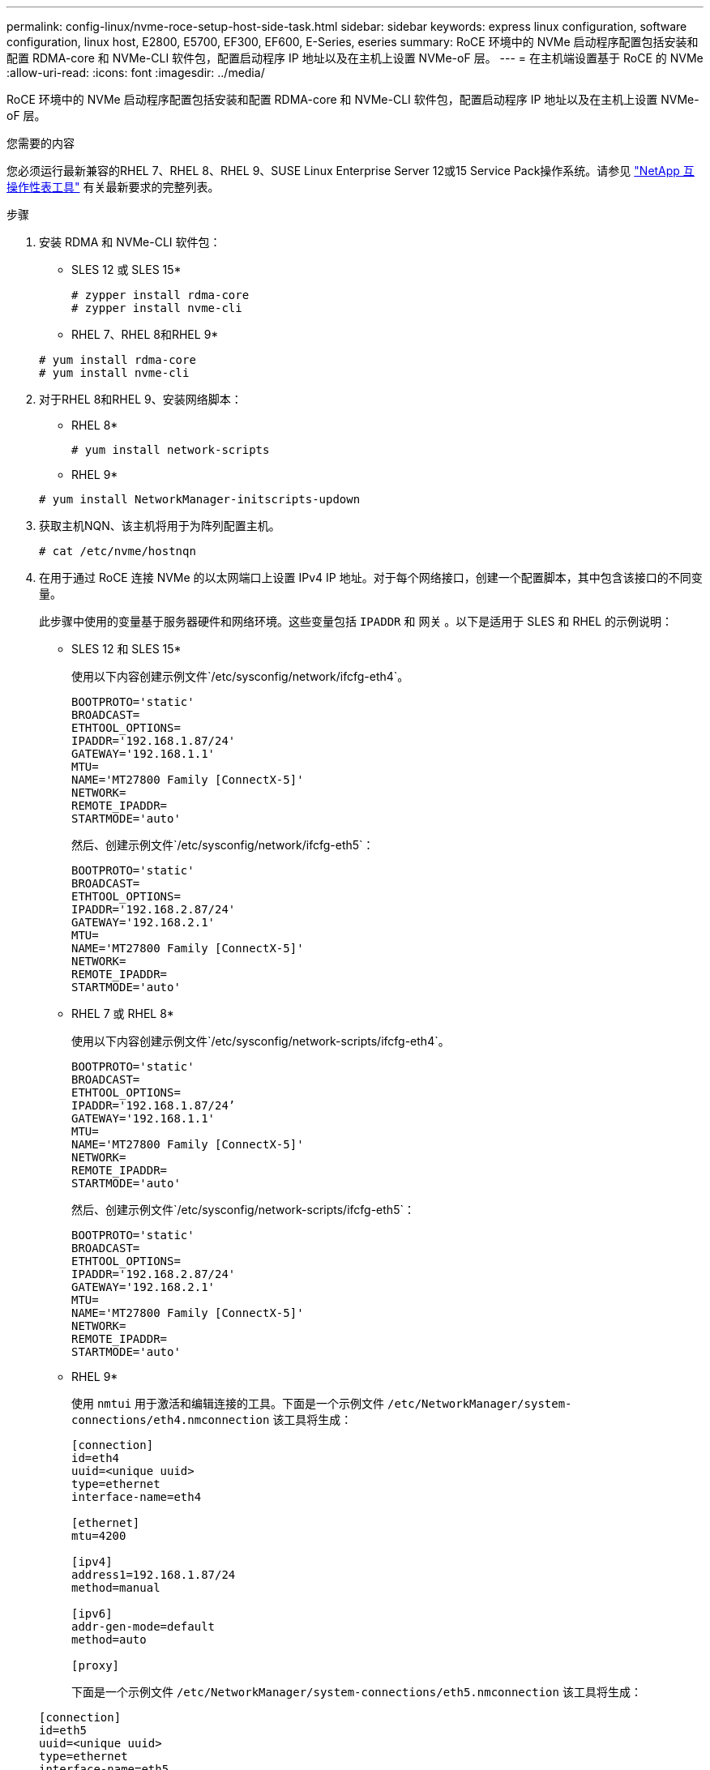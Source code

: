 ---
permalink: config-linux/nvme-roce-setup-host-side-task.html 
sidebar: sidebar 
keywords: express linux configuration, software configuration, linux host, E2800, E5700, EF300, EF600, E-Series, eseries 
summary: RoCE 环境中的 NVMe 启动程序配置包括安装和配置 RDMA-core 和 NVMe-CLI 软件包，配置启动程序 IP 地址以及在主机上设置 NVMe-oF 层。 
---
= 在主机端设置基于 RoCE 的 NVMe
:allow-uri-read: 
:icons: font
:imagesdir: ../media/


[role="lead"]
RoCE 环境中的 NVMe 启动程序配置包括安装和配置 RDMA-core 和 NVMe-CLI 软件包，配置启动程序 IP 地址以及在主机上设置 NVMe-oF 层。

.您需要的内容
您必须运行最新兼容的RHEL 7、RHEL 8、RHEL 9、SUSE Linux Enterprise Server 12或15 Service Pack操作系统。请参见 https://mysupport.netapp.com/matrix["NetApp 互操作性表工具"^] 有关最新要求的完整列表。

.步骤
. 安装 RDMA 和 NVMe-CLI 软件包：
+
* SLES 12 或 SLES 15*

+
[listing]
----

# zypper install rdma-core
# zypper install nvme-cli
----
+
* RHEL 7、RHEL 8和RHEL 9*

+
[listing]
----

# yum install rdma-core
# yum install nvme-cli
----
. 对于RHEL 8和RHEL 9、安装网络脚本：
+
* RHEL 8*

+
[listing]
----
# yum install network-scripts
----
+
* RHEL 9*

+
[listing]
----
# yum install NetworkManager-initscripts-updown
----
. 获取主机NQN、该主机将用于为阵列配置主机。
+
[listing]
----
# cat /etc/nvme/hostnqn
----
. 在用于通过 RoCE 连接 NVMe 的以太网端口上设置 IPv4 IP 地址。对于每个网络接口，创建一个配置脚本，其中包含该接口的不同变量。
+
此步骤中使用的变量基于服务器硬件和网络环境。这些变量包括 `IPADDR` 和 `网关` 。以下是适用于 SLES 和 RHEL 的示例说明：

+
* SLES 12 和 SLES 15*

+
使用以下内容创建示例文件`/etc/sysconfig/network/ifcfg-eth4`。

+
[listing]
----
BOOTPROTO='static'
BROADCAST=
ETHTOOL_OPTIONS=
IPADDR='192.168.1.87/24'
GATEWAY='192.168.1.1'
MTU=
NAME='MT27800 Family [ConnectX-5]'
NETWORK=
REMOTE_IPADDR=
STARTMODE='auto'
----
+
然后、创建示例文件`/etc/sysconfig/network/ifcfg-eth5`：

+
[listing]
----
BOOTPROTO='static'
BROADCAST=
ETHTOOL_OPTIONS=
IPADDR='192.168.2.87/24'
GATEWAY='192.168.2.1'
MTU=
NAME='MT27800 Family [ConnectX-5]'
NETWORK=
REMOTE_IPADDR=
STARTMODE='auto'
----
+
* RHEL 7 或 RHEL 8*

+
使用以下内容创建示例文件`/etc/sysconfig/network-scripts/ifcfg-eth4`。

+
[listing]
----
BOOTPROTO='static'
BROADCAST=
ETHTOOL_OPTIONS=
IPADDR='192.168.1.87/24’
GATEWAY='192.168.1.1'
MTU=
NAME='MT27800 Family [ConnectX-5]'
NETWORK=
REMOTE_IPADDR=
STARTMODE='auto'
----
+
然后、创建示例文件`/etc/sysconfig/network-scripts/ifcfg-eth5`：

+
[listing]
----
BOOTPROTO='static'
BROADCAST=
ETHTOOL_OPTIONS=
IPADDR='192.168.2.87/24'
GATEWAY='192.168.2.1'
MTU=
NAME='MT27800 Family [ConnectX-5]'
NETWORK=
REMOTE_IPADDR=
STARTMODE='auto'
----
+
* RHEL 9*

+
使用 `nmtui` 用于激活和编辑连接的工具。下面是一个示例文件 `/etc/NetworkManager/system-connections/eth4.nmconnection` 该工具将生成：

+
[listing]
----

[connection]
id=eth4
uuid=<unique uuid>
type=ethernet
interface-name=eth4

[ethernet]
mtu=4200

[ipv4]
address1=192.168.1.87/24
method=manual

[ipv6]
addr-gen-mode=default
method=auto

[proxy]
----
+
下面是一个示例文件 `/etc/NetworkManager/system-connections/eth5.nmconnection` 该工具将生成：

+
[listing]
----

[connection]
id=eth5
uuid=<unique uuid>
type=ethernet
interface-name=eth5

[ethernet]
mtu=4200

[ipv4]
address1=192.168.2.87/24
method=manual

[ipv6]
addr-gen-mode=default
method=auto

[proxy]
----
. 启用网络接口：
+
[listing]
----

# ifup eth4
# ifup eth5
----
. 在主机上设置 NVMe-oF 层。在 ` /etc/moduls-load.d/` 下创建以下文件，以加载 `NVMe-RDMA` 内核模块，并确保内核模块始终处于打开状态，即使在重新启动后也是如此：
+
[listing]
----

# cat /etc/modules-load.d/nvme-rdma.conf
  nvme-rdma
----
+
要验证是否已加载 `NVMe-RDMA` 内核模块，请运行以下命令：

+
[listing]
----
# lsmod | grep nvme
nvme_rdma              36864  0
nvme_fabrics           24576  1 nvme_rdma
nvme_core             114688  5 nvme_rdma,nvme_fabrics
rdma_cm               114688  7 rpcrdma,ib_srpt,ib_srp,nvme_rdma,ib_iser,ib_isert,rdma_ucm
ib_core               393216  15 rdma_cm,ib_ipoib,rpcrdma,ib_srpt,ib_srp,nvme_rdma,iw_cm,ib_iser,ib_umad,ib_isert,rdma_ucm,ib_uverbs,mlx5_ib,qedr,ib_cm
t10_pi                 16384  2 sd_mod,nvme_core
----


